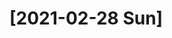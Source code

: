 * [2021-02-28 Sun]
  :LOGBOOK:
  CLOCK: [2021-02-28 Sun 12:07]--[2021-02-28 Sun 12:33] =>  0:26
  :END:

